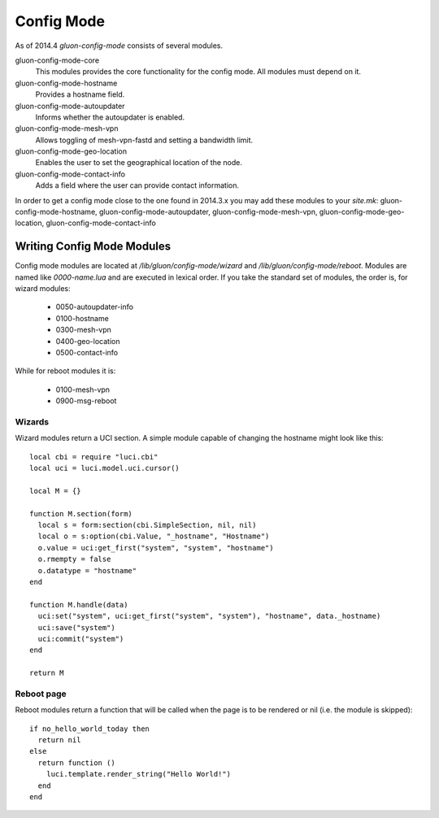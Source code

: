 Config Mode
===========

As of 2014.4 `gluon-config-mode` consists of several modules.

gluon-config-mode-core
    This modules provides the core functionality for the config mode.
    All modules must depend on it.

gluon-config-mode-hostname
    Provides a hostname field.

gluon-config-mode-autoupdater
    Informs whether the autoupdater is enabled.

gluon-config-mode-mesh-vpn
    Allows toggling of mesh-vpn-fastd and setting a bandwidth limit.

gluon-config-mode-geo-location
    Enables the user to set the geographical location of the node.

gluon-config-mode-contact-info
    Adds a field where the user can provide contact information.

In order to get a config mode close to the one found in 2014.3.x you may add
these modules to your `site.mk`:
gluon-config-mode-hostname,
gluon-config-mode-autoupdater,
gluon-config-mode-mesh-vpn,
gluon-config-mode-geo-location,
gluon-config-mode-contact-info

Writing Config Mode Modules
~~~~~~~~~~~~~~~~~~~~~~~~~~~

Config mode modules are located at `/lib/gluon/config-mode/wizard` and
`/lib/gluon/config-mode/reboot`. Modules are named like `0000-name.lua` and
are executed in lexical order. If you take the standard set of modules, the
order is, for wizard modules:

  - 0050-autoupdater-info
  - 0100-hostname
  - 0300-mesh-vpn
  - 0400-geo-location
  - 0500-contact-info

While for reboot modules it is:

  - 0100-mesh-vpn
  - 0900-msg-reboot

Wizards
-------

Wizard modules return a UCI section. A simple module capable of changing the
hostname might look like this::

  local cbi = require "luci.cbi"
  local uci = luci.model.uci.cursor()

  local M = {}

  function M.section(form)
    local s = form:section(cbi.SimpleSection, nil, nil)
    local o = s:option(cbi.Value, "_hostname", "Hostname")
    o.value = uci:get_first("system", "system", "hostname")
    o.rmempty = false
    o.datatype = "hostname"
  end

  function M.handle(data)
    uci:set("system", uci:get_first("system", "system"), "hostname", data._hostname)
    uci:save("system")
    uci:commit("system")
  end

  return M

Reboot page
-----------

Reboot modules return a function that will be called when the page is to be
rendered or nil (i.e. the module is skipped)::

  if no_hello_world_today then
    return nil
  else
    return function ()
      luci.template.render_string("Hello World!")
    end
  end

